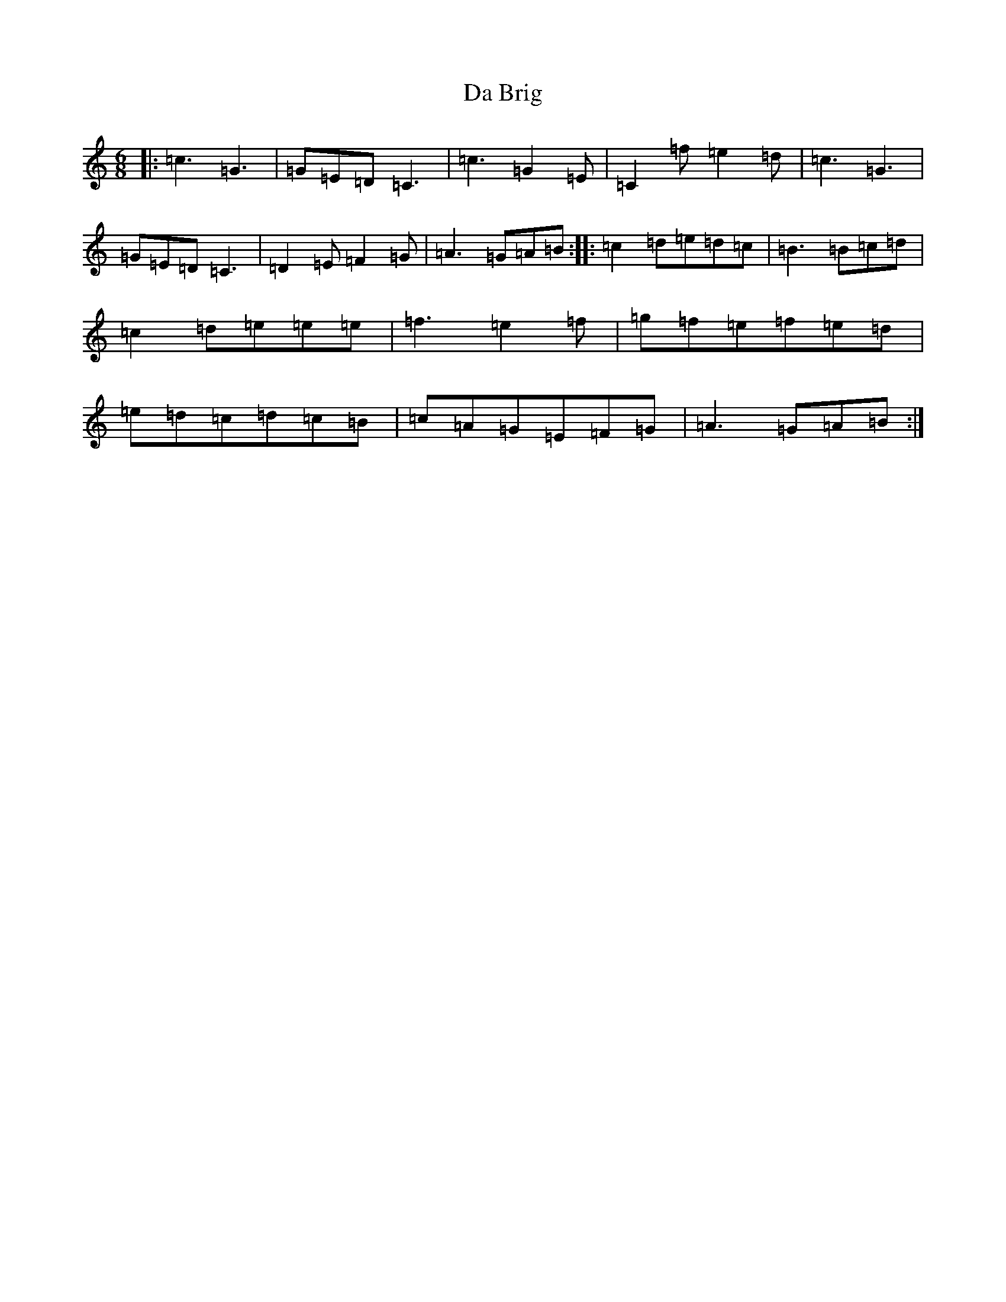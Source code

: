 X: 4632
T: Da Brig
S: https://thesession.org/tunes/2203#setting2203
R: jig
M:6/8
L:1/8
K: C Major
|:=c3=G3|=G=E=D=C3|=c3=G2=E|=C2=f=e2=d|=c3=G3|=G=E=D=C3|=D2=E=F2=G|=A3=G=A=B:||:=c2=d=e=d=c|=B3=B=c=d|=c2=d=e=e=e|=f3=e2=f|=g=f=e=f=e=d|=e=d=c=d=c=B|=c=A=G=E=F=G|=A3=G=A=B:|